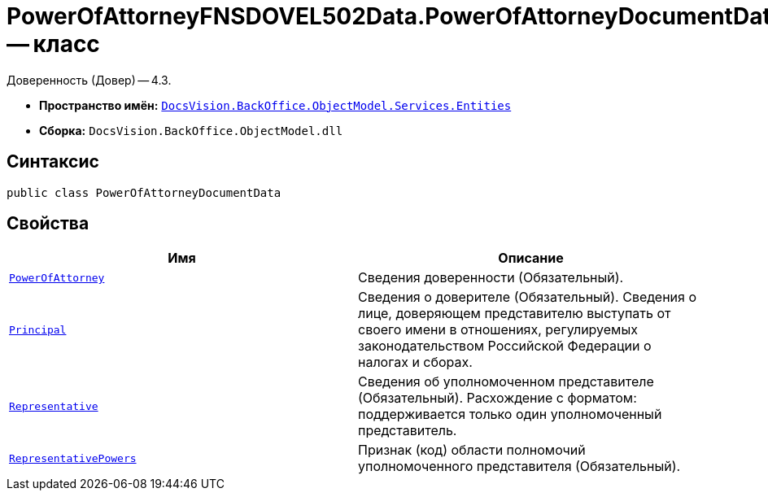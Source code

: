 = PowerOfAttorneyFNSDOVEL502Data.PowerOfAttorneyDocumentData -- класс

Доверенность (Довер) -- 4.3.

* *Пространство имён:* `xref:Entities/Entities_NS.adoc[DocsVision.BackOffice.ObjectModel.Services.Entities]`
* *Сборка:* `DocsVision.BackOffice.ObjectModel.dll`

== Синтаксис

[source,csharp]
----
public class PowerOfAttorneyDocumentData
----

== Свойства

[cols=",",options="header"]
|===
|Имя |Описание

|`xref:BackOffice-ObjectModel-Services-Entities:Entities/PowerOfAttorneyFNSDOVEL502Data.PowerOfAttorneyInfo_CL.adoc[PowerOfAttorney]`
|Сведения доверенности (Обязательный).

|`xref:BackOffice-ObjectModel-Powers:PowerOfAttorneyFNSDOVEL502RevocationData.PrincipalInfo_CL.adoc[Principal]`
|Сведения о доверителе (Обязательный). Сведения о лице, доверяющем представителю выступать от своего имени в отношениях, регулируемых законодательством Российской Федерации о налогах и сборах.

|`xref:BackOffice-ObjectModel-Services-Entities:Entities/PowerOfAttorneyFNSDOVEL502Data.RepresentativeInfo_CL.adoc[Representative]`
|Сведения об уполномоченном представителе (Обязательный). Расхождение с форматом: поддерживается только один уполномоченный представитель.

|`xref:BackOffice-ObjectModel-Powers:PowersCode_CL.adoc[RepresentativePowers]`
|Признак (код) области полномочий уполномоченного представителя (Обязательный).

|===
